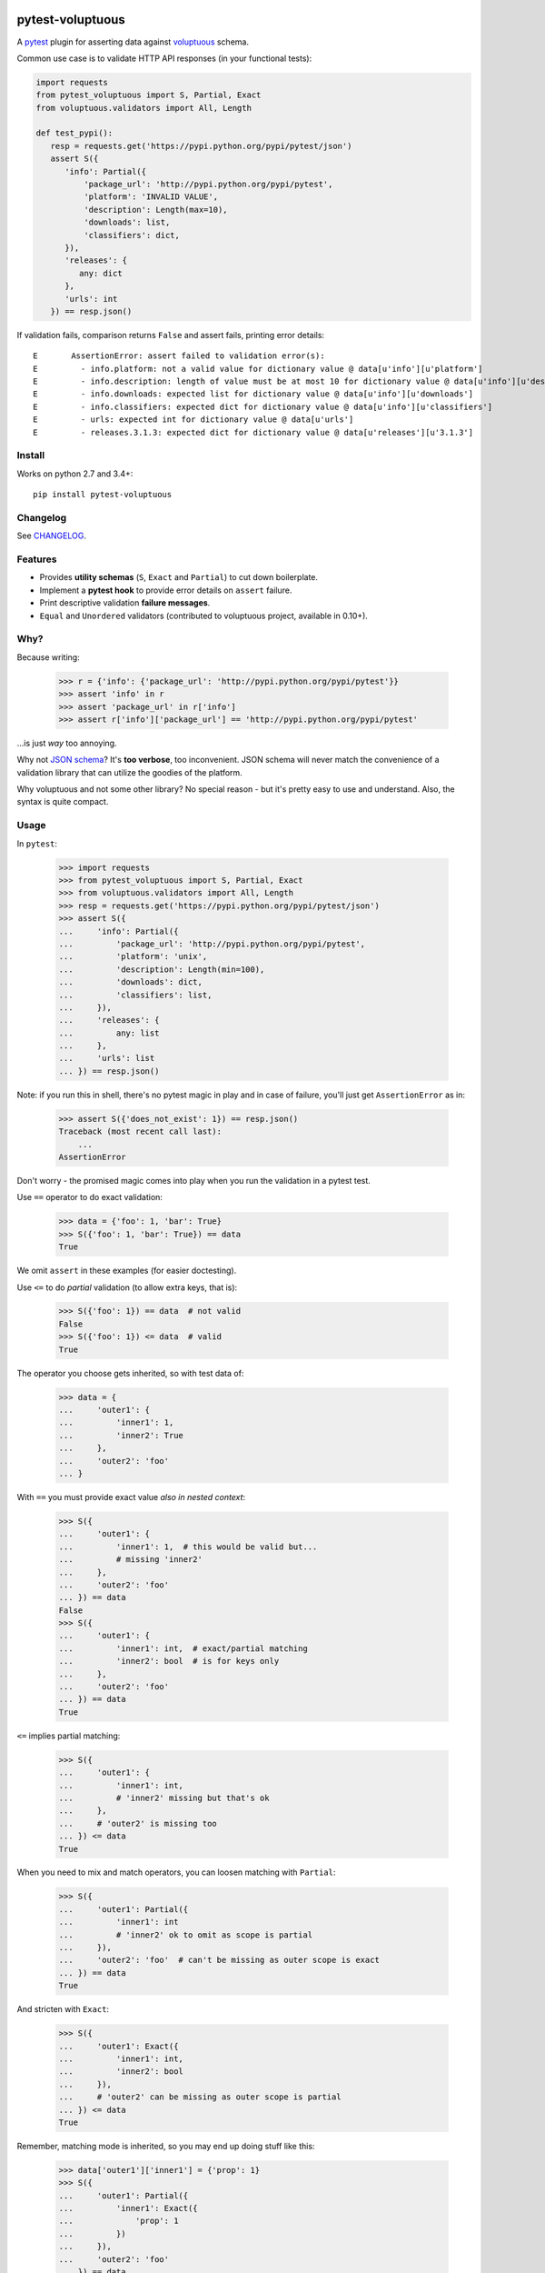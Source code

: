 .. image:: https://img.shields.io/pypi/v/pytest-voluptuous.svg?style=flat
   :alt: PyPI Package latest release
   :target: https://pypi.python.org/pypi/pytest-voluptuous

.. image:: https://img.shields.io/pypi/pyversions/pytest-voluptuous.svg?style=flat
   :alt: Supported versions
   :target: https://pypi.python.org/pypi/pytest-voluptuous

.. image:: https://img.shields.io/pypi/implementation/pytest-voluptuous.svg?style=flat
   :alt: Supported implementations
   :target: https://pypi.python.org/pypi/pytest-voluptuous

.. image:: https://img.shields.io/pypi/l/pytest-voluptuous.svg?style=flat
   :alt: License
   :target: https://pypi.python.org/pypi/pytest-voluptuous

.. image:: https://travis-ci.org/F-Secure/pytest-voluptuous.svg?branch=master
   :target: https://travis-ci.org/f-secure/pytest-voluptuous
   :alt: Travis-CI

.. image:: https://coveralls.io/repos/github/F-Secure/pytest-voluptuous/badge.svg?branch=master
   :target: https://coveralls.io/github/f-secure/pytest-voluptuous?branch=master
   :alt: Coveralls

=================
pytest-voluptuous
=================

A `pytest <https://pytest.org>`_ plugin for asserting data against
`voluptuous <https://github.com/alecthomas/voluptuous>`_ schema.

Common use case is to validate HTTP API responses (in your functional tests):

.. code-block:: python

    import requests
    from pytest_voluptuous import S, Partial, Exact
    from voluptuous.validators import All, Length

    def test_pypi():
       resp = requests.get('https://pypi.python.org/pypi/pytest/json')
       assert S({
          'info': Partial({
              'package_url': 'http://pypi.python.org/pypi/pytest',
              'platform': 'INVALID VALUE',
              'description': Length(max=10),
              'downloads': list,
              'classifiers': dict,
          }),
          'releases': {
             any: dict
          },
          'urls': int
       }) == resp.json()

If validation fails, comparison returns ``False`` and assert fails, printing error details::

    E       AssertionError: assert failed to validation error(s):
    E         - info.platform: not a valid value for dictionary value @ data[u'info'][u'platform']
    E         - info.description: length of value must be at most 10 for dictionary value @ data[u'info'][u'description']
    E         - info.downloads: expected list for dictionary value @ data[u'info'][u'downloads']
    E         - info.classifiers: expected dict for dictionary value @ data[u'info'][u'classifiers']
    E         - urls: expected int for dictionary value @ data[u'urls']
    E         - releases.3.1.3: expected dict for dictionary value @ data[u'releases'][u'3.1.3']

Install
=======

Works on python 2.7 and 3.4+::

    pip install pytest-voluptuous

Changelog
=========

See `CHANGELOG <CHANGELOG.rst>`_.

Features
========

- Provides **utility schemas** (``S``, ``Exact`` and ``Partial``) to cut down boilerplate.
- Implement a **pytest hook** to provide error details on ``assert`` failure.
- Print descriptive validation **failure messages**.
- ``Equal`` and ``Unordered`` validators (contributed to voluptuous project, available in 0.10+).

Why?
====

Because writing:

    >>> r = {'info': {'package_url': 'http://pypi.python.org/pypi/pytest'}}
    >>> assert 'info' in r
    >>> assert 'package_url' in r['info']
    >>> assert r['info']['package_url'] == 'http://pypi.python.org/pypi/pytest'

...is just *way* too annoying.

Why not `JSON schema <http://json-schema.org/>`_? It's **too verbose**, too inconvenient. JSON schema will never
match the convenience of a validation library that can utilize the goodies of the platform.

Why voluptuous and not some other library? No special reason - but it's pretty easy to use and understand. Also, the
syntax is quite compact.

Usage
=====

In ``pytest``:

    >>> import requests
    >>> from pytest_voluptuous import S, Partial, Exact
    >>> from voluptuous.validators import All, Length
    >>> resp = requests.get('https://pypi.python.org/pypi/pytest/json')
    >>> assert S({
    ...     'info': Partial({
    ...         'package_url': 'http://pypi.python.org/pypi/pytest',
    ...         'platform': 'unix',
    ...         'description': Length(min=100),
    ...         'downloads': dict,
    ...         'classifiers': list,
    ...     }),
    ...     'releases': {
    ...         any: list
    ...     },
    ...     'urls': list
    ... }) == resp.json()

Note: if you run this in shell, there's no pytest magic in play and in case of failure, you'll just get
``AssertionError`` as in:

    >>> assert S({'does_not_exist': 1}) == resp.json()
    Traceback (most recent call last):
        ...
    AssertionError

Don't worry - the promised magic comes into play when you run the validation in a pytest test.

Use ``==`` operator to do exact validation:

    >>> data = {'foo': 1, 'bar': True}
    >>> S({'foo': 1, 'bar': True}) == data
    True

We omit ``assert`` in these examples (for easier doctesting).

Use ``<=`` to do *partial* validation (to allow extra keys, that is):

    >>> S({'foo': 1}) == data  # not valid
    False
    >>> S({'foo': 1}) <= data  # valid
    True

The operator you choose gets inherited, so with test data of:

    >>> data = {
    ...     'outer1': {
    ...         'inner1': 1,
    ...         'inner2': True
    ...     },
    ...     'outer2': 'foo'
    ... }

With ``==`` you must provide exact value *also in nested context*:

    >>> S({
    ...     'outer1': {
    ...         'inner1': 1,  # this would be valid but...
    ...         # missing 'inner2'
    ...     },
    ...     'outer2': 'foo'
    ... }) == data
    False
    >>> S({
    ...     'outer1': {
    ...         'inner1': int,  # exact/partial matching
    ...         'inner2': bool  # is for keys only
    ...     },
    ...     'outer2': 'foo'
    ... }) == data
    True

``<=`` implies partial matching:

    >>> S({
    ...     'outer1': {
    ...         'inner1': int,
    ...         # 'inner2' missing but that's ok
    ...     },
    ...     # 'outer2' is missing too
    ... }) <= data
    True

When you need to mix and match operators, you can loosen matching with ``Partial``:

    >>> S({
    ...     'outer1': Partial({
    ...         'inner1': int
    ...         # 'inner2' ok to omit as scope is partial
    ...     }),
    ...     'outer2': 'foo'  # can't be missing as outer scope is exact
    ... }) == data
    True

And stricten with ``Exact``:

    >>> S({
    ...     'outer1': Exact({
    ...         'inner1': int,
    ...         'inner2': bool
    ...     }),
    ...     # 'outer2' can be missing as outer scope is partial
    ... }) <= data
    True

Remember, matching mode is inherited, so you may end up doing stuff like this:

    >>> data['outer1']['inner1'] = {'prop': 1}
    >>> S({
    ...     'outer1': Partial({
    ...         'inner1': Exact({
    ...             'prop': 1
    ...         })
    ...     }),
    ...     'outer2': 'foo'
    ... }) == data
    True

There is no ``>=``. If you want to declare *schema keys that may be missing*, use ``Optional``:

    >>> from voluptuous.schema_builder import Optional
    >>> S({Optional('foo'): str}) == {'extra': 1}
    False
    >>> S({'foo': str}) == {}
    False
    >>> S({'foo': str}) <= {}
    False
    >>> S({Optional('foo'): str}) == {}
    True
    >>> S({Optional('foo'): str}) <= {'extra': 1}
    True

Or, if you want to make all keys optional, override ``required``:

    >>> from voluptuous.schema_builder import Required
    >>> S({'foo': str}, required=False) == {}
    True

In these cases, if you want to *require* a key:

    >>> S({'foo': str, Required('bar'): 1}, required=False) == {}
    False
    >>> S({'foo': str, Required('bar'): 1}, required=False) == {'bar': 1}
    True

That's it. For available validators, look into `voluptuous docs <https://github.com/alecthomas/voluptuous>`_.

Gotchas
=======

**Voluptuous 0.9.3 and earlier:**

In voluptuous pre-0.10.2 ``[]`` matches *any* list, not an empty list. To declare an empty list, use ``Equal([])``.

Similarly, in voluptuous pre-0.10.2, ``{}`` doesn't *always* match an empty dict. If you're inside a
``Schema({...}, extra=PREVENT_EXTRA)`` (or ``Exact``), ``{}`` does indeed match exactly ``{}``. However, inside
``Schema({...}, extra=ALLOW_EXTRA) (or ``Partial``), it matches *any* dict (because any extra keys are allowed).
To declare an empty dict, use ``Equal({})``.

**Voluptuous 0.10.0+:**

In voluptuous 0.10.0+ ``{}`` and ``[]`` evaluate as *empty* dict and *empty* list, so you don't need above workarounds.

Always use ``dict`` and ``list`` to validate dict or list of any size. It works despite voluptuous version.

**Any version:**

``[str, int]`` matches any list that contains both strings and ints (in any order and 1-n times). To validate
a list of fixed length with those types in it, use ``ExactSequence([str, int])`` and ``Unordered([str, int])``
when the order has no meaning. You can also use values inside these as in ``ExactSequence([2, 3])``.

License
=======

Apache 2.0 licensed. See `LICENSE <LICENSE.rst>`_ for more details.
